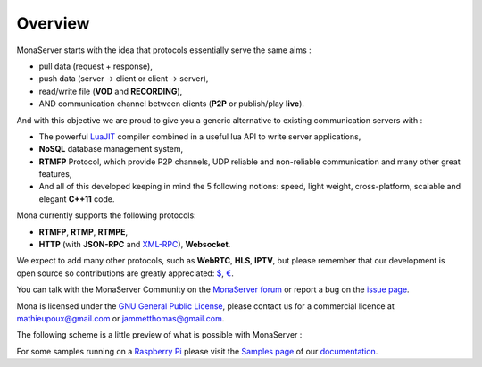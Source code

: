 .. Mona documentation master file

Overview
#################################

MonaServer starts with the idea that protocols essentially serve the same aims : 

- pull data (request + response),
- push data (server -> client or client -> server),
- read/write file (**VOD** and **RECORDING**),
- AND communication channel between clients (**P2P** or publish/play **live**).

And with this objective we are proud to give you a generic alternative to existing communication servers with :

- The powerful LuaJIT_ compiler combined in a useful lua API to write server applications,
- **NoSQL** database management system,
- **RTMFP** Protocol, which provide P2P channels, UDP reliable and non-reliable communication and many other great features,
- And all of this developed keeping in mind the 5 following notions: speed, light weight, cross-platform, scalable and elegant **C++11** code.

Mona currently supports the following protocols:

- **RTMFP**, **RTMP**, **RTMPE**,
- **HTTP** (with **JSON-RPC** and XML-RPC_), **Websocket**.

We expect to add many other protocols, such as  **WebRTC**, **HLS**, **IPTV**, but please remember that our development is open source
so contributions are greatly appreciated: `$`_, `€`_.

You can talk with the MonaServer Community on the `MonaServer forum`_ or report a bug on the `issue page`_.

Mona is licensed under the `GNU General Public License`_, please contact us for a commercial licence at mathieupoux@gmail.com or jammetthomas@gmail.com.

The following scheme is a little preview of what is possible with MonaServer :

.. image:: img/MonaServerScheme.png
  :width: 698
  :height: 469
  :align: center
  
For some samples running on a `Raspberry Pi`_ please visit the `Samples page <./samples.html>`_ of our `documentation <./manual.html>`_.

.. _LuaJIT : http://luajit.org/
.. _XML-RPC : http://xmlrpc.scripting.com/spec.html
.. _`GNU General Public License` : http://www.gnu.org/licenses/
.. _`$` : https://www.paypal.com/cgi-bin/webscr?cmd=_s-xclick&hosted_button_id=M24B32EH2GV3A
.. _`€` : https://www.paypal.com/cgi-bin/webscr?cmd=_s-xclick&hosted_button_id=QPWT9V67YWSGG
.. _`Raspberry Pi` : http://www.raspberrypi.org/
.. _`MonaServer forum` : https://groups.google.com/forum/#!forum/monaserver
.. _`issue page` : https://github.com/MonaSolutions/MonaServer/issues

